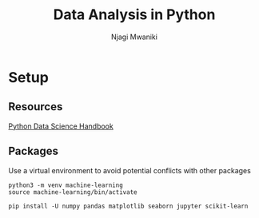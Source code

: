 #+TITLE: Data Analysis in Python
#+AUTHOR: Njagi Mwaniki
#+OPTIONS: date:nil

* Setup

** Resources

[[https://jakevdp.github.io/PythonDataScienceHandbook/][Python Data Science Handbook]]

** Packages

Use a virtual environment to avoid potential conflicts with other packages 

#+BEGIN_SRC
python3 -m venv machine-learning
source machine-learning/bin/activate

pip install -U numpy pandas matplotlib seaborn jupyter scikit-learn
#+END_SRC

